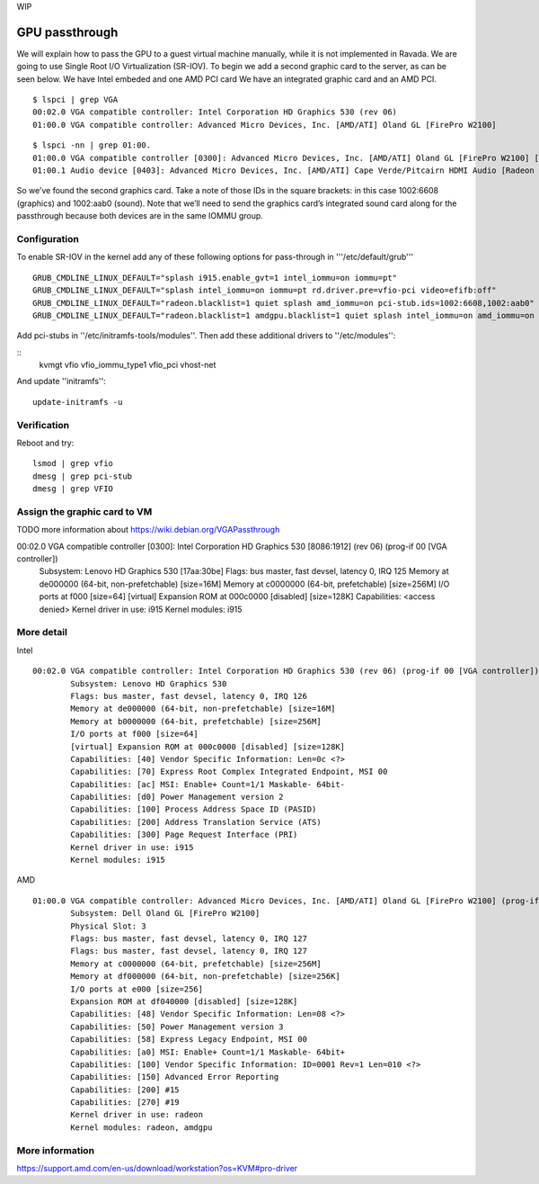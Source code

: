 WIP

GPU passthrough
===============
We will explain how to pass the GPU to a guest virtual machine manually, while it is not implemented in Ravada.
We are going to use Single Root I/O Virtualization (SR-IOV).
To begin we add a second graphic card to the server, as can be seen below. We have Intel embeded and one AMD PCI card
We have an integrated graphic card and an AMD PCI.

::

	$ lspci | grep VGA
	00:02.0 VGA compatible controller: Intel Corporation HD Graphics 530 (rev 06)
	01:00.0 VGA compatible controller: Advanced Micro Devices, Inc. [AMD/ATI] Oland GL [FirePro W2100]

::

	$ lspci -nn | grep 01:00.
	01:00.0 VGA compatible controller [0300]: Advanced Micro Devices, Inc. [AMD/ATI] Oland GL [FirePro W2100] [1002:6608]
	01:00.1 Audio device [0403]: Advanced Micro Devices, Inc. [AMD/ATI] Cape Verde/Pitcairn HDMI Audio [Radeon HD 7700/7800 Series] [1002:aab0]

So we’ve found the second graphics card. Take a note of those IDs in the square brackets: in this case 1002:6608 (graphics) and 1002:aab0 (sound). Note that we’ll need to send the graphics card’s integrated sound card along for the passthrough because both devices are in the same IOMMU group.

Configuration
-------------

To enable SR-IOV in the kernel add any of these following options for pass-through in '''/etc/default/grub'''

::

	GRUB_CMDLINE_LINUX_DEFAULT="splash i915.enable_gvt=1 intel_iommu=on iommu=pt"
	GRUB_CMDLINE_LINUX_DEFAULT="splash intel_iommu=on iommu=pt rd.driver.pre=vfio-pci video=efifb:off"
	GRUB_CMDLINE_LINUX_DEFAULT="radeon.blacklist=1 quiet splash amd_iommu=on pci-stub.ids=1002:6608,1002:aab0"
	GRUB_CMDLINE_LINUX_DEFAULT="radeon.blacklist=1 amdgpu.blacklist=1 quiet splash intel_iommu=on amd_iommu=on iommu=pt rd.driver.pre=vfio-pci video=efifb:off pci-stub.ids=1028:2120,1028:aab0"

Add pci-stubs in ''/etc/initramfs-tools/modules''.
Then add these additional drivers to ''/etc/modules'':

::	
	kvmgt
	vfio
	vfio_iommu_type1
	vfio_pci
	vhost-net

And update ''initramfs'': 

::

	update-initramfs -u

Verification
------------

Reboot and try:

::

	lsmod | grep vfio
	dmesg | grep pci-stub
	dmesg | grep VFIO


Assign the graphic card to VM
-----------------------------

TODO more information about https://wiki.debian.org/VGAPassthrough

00:02.0 VGA compatible controller [0300]: Intel Corporation HD Graphics 530 [8086:1912] (rev 06) (prog-if 00 [VGA controller])
	Subsystem: Lenovo HD Graphics 530 [17aa:30be]
	Flags: bus master, fast devsel, latency 0, IRQ 125
	Memory at de000000 (64-bit, non-prefetchable) [size=16M]
	Memory at c0000000 (64-bit, prefetchable) [size=256M]
	I/O ports at f000 [size=64]
	[virtual] Expansion ROM at 000c0000 [disabled] [size=128K]
	Capabilities: <access denied>
	Kernel driver in use: i915
	Kernel modules: i915


More detail
-----------
Intel 

::

	00:02.0 VGA compatible controller: Intel Corporation HD Graphics 530 (rev 06) (prog-if 00 [VGA controller])
		Subsystem: Lenovo HD Graphics 530
		Flags: bus master, fast devsel, latency 0, IRQ 126
		Memory at de000000 (64-bit, non-prefetchable) [size=16M]
		Memory at b0000000 (64-bit, prefetchable) [size=256M]
		I/O ports at f000 [size=64]
		[virtual] Expansion ROM at 000c0000 [disabled] [size=128K]
		Capabilities: [40] Vendor Specific Information: Len=0c <?>
		Capabilities: [70] Express Root Complex Integrated Endpoint, MSI 00
		Capabilities: [ac] MSI: Enable+ Count=1/1 Maskable- 64bit-
		Capabilities: [d0] Power Management version 2
		Capabilities: [100] Process Address Space ID (PASID)
		Capabilities: [200] Address Translation Service (ATS)
		Capabilities: [300] Page Request Interface (PRI)
		Kernel driver in use: i915
		Kernel modules: i915


AMD

::

	01:00.0 VGA compatible controller: Advanced Micro Devices, Inc. [AMD/ATI] Oland GL [FirePro W2100] (prog-if 00 [VGA controller])
		Subsystem: Dell Oland GL [FirePro W2100]
		Physical Slot: 3
		Flags: bus master, fast devsel, latency 0, IRQ 127
		Flags: bus master, fast devsel, latency 0, IRQ 127
		Memory at c0000000 (64-bit, prefetchable) [size=256M]
		Memory at df000000 (64-bit, non-prefetchable) [size=256K]
		I/O ports at e000 [size=256]
		Expansion ROM at df040000 [disabled] [size=128K]
		Capabilities: [48] Vendor Specific Information: Len=08 <?>
		Capabilities: [50] Power Management version 3
		Capabilities: [58] Express Legacy Endpoint, MSI 00
		Capabilities: [a0] MSI: Enable+ Count=1/1 Maskable- 64bit+
		Capabilities: [100] Vendor Specific Information: ID=0001 Rev=1 Len=010 <?>
		Capabilities: [150] Advanced Error Reporting
		Capabilities: [200] #15
		Capabilities: [270] #19
		Kernel driver in use: radeon
		Kernel modules: radeon, amdgpu

More information
----------------
https://support.amd.com/en-us/download/workstation?os=KVM#pro-driver
